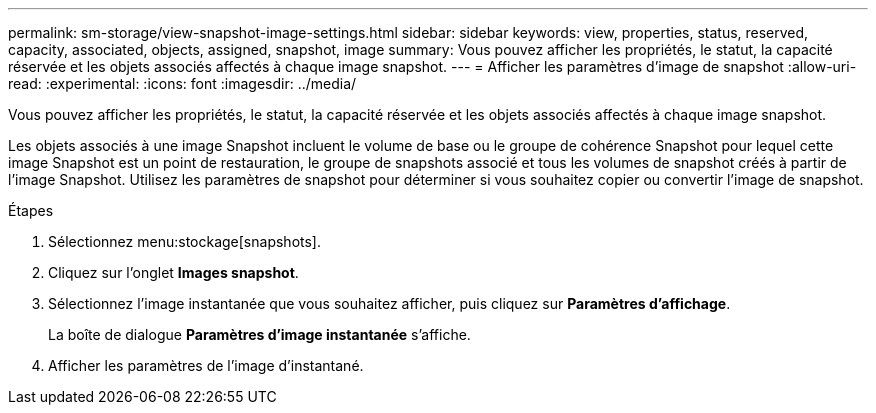 ---
permalink: sm-storage/view-snapshot-image-settings.html 
sidebar: sidebar 
keywords: view, properties, status, reserved, capacity, associated, objects, assigned, snapshot, image 
summary: Vous pouvez afficher les propriétés, le statut, la capacité réservée et les objets associés affectés à chaque image snapshot. 
---
= Afficher les paramètres d'image de snapshot
:allow-uri-read: 
:experimental: 
:icons: font
:imagesdir: ../media/


[role="lead"]
Vous pouvez afficher les propriétés, le statut, la capacité réservée et les objets associés affectés à chaque image snapshot.

Les objets associés à une image Snapshot incluent le volume de base ou le groupe de cohérence Snapshot pour lequel cette image Snapshot est un point de restauration, le groupe de snapshots associé et tous les volumes de snapshot créés à partir de l'image Snapshot. Utilisez les paramètres de snapshot pour déterminer si vous souhaitez copier ou convertir l'image de snapshot.

.Étapes
. Sélectionnez menu:stockage[snapshots].
. Cliquez sur l'onglet *Images snapshot*.
. Sélectionnez l'image instantanée que vous souhaitez afficher, puis cliquez sur *Paramètres d'affichage*.
+
La boîte de dialogue *Paramètres d'image instantanée* s'affiche.

. Afficher les paramètres de l'image d'instantané.

